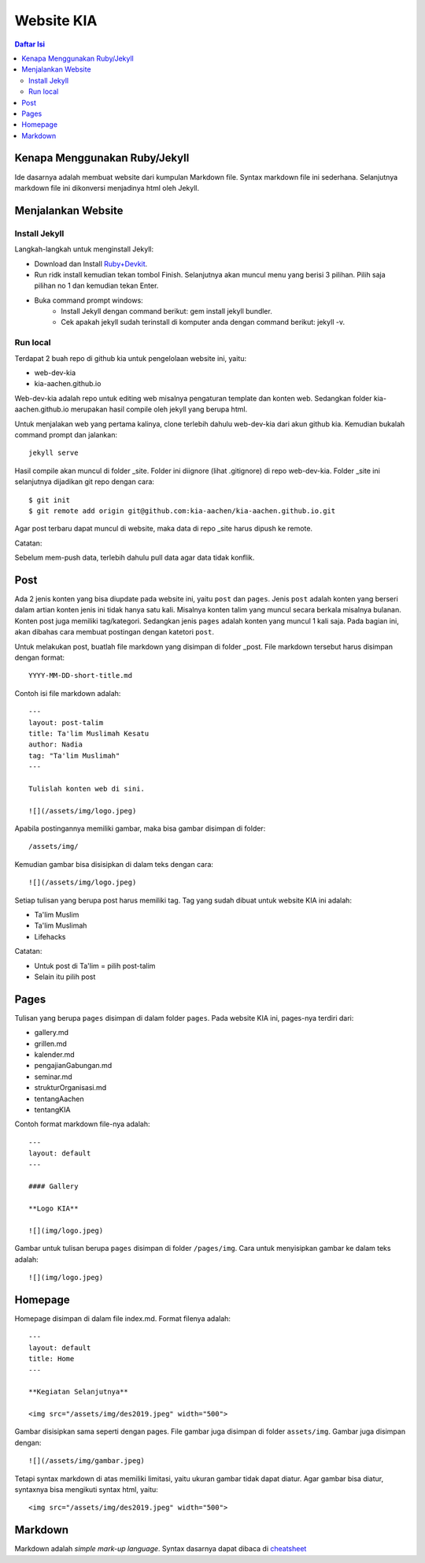 Website KIA
=================================================================================

.. contents:: **Daftar Isi**

Kenapa Menggunakan Ruby/Jekyll
---------------------------------------------------------------------------------

Ide dasarnya adalah membuat website dari kumpulan Markdown file. Syntax markdown
file ini sederhana. Selanjutnya markdown file ini dikonversi menjadinya html
oleh Jekyll. 

Menjalankan Website
---------------------------------------------------------------------------------

Install Jekyll
*********************************************************************************

Langkah-langkah untuk menginstall Jekyll:

- Download dan Install `Ruby+Devkit`_.
- Run ridk install kemudian tekan tombol Finish. 
  Selanjutnya akan muncul menu yang berisi 3 pilihan. 
  Pilih saja pilihan no 1 dan kemudian tekan Enter.
- Buka command prompt windows:
        - Install Jekyll dengan command berikut: gem install jekyll bundler.
        - Cek apakah jekyll sudah terinstall di komputer anda dengan command berikut: jekyll -v.

Run local
*********************************************************************************

Terdapat 2 buah repo di github kia untuk pengelolaan website ini, yaitu:
        
- web-dev-kia
- kia-aachen.github.io

Web-dev-kia adalah repo untuk editing web misalnya pengaturan template dan konten web. 
Sedangkan folder kia-aachen.github.io merupakan hasil compile oleh jekyll yang berupa html. 

Untuk menjalakan web yang pertama kalinya, clone terlebih dahulu web-dev-kia dari akun github kia. 
Kemudian bukalah command prompt dan jalankan: 

::

        jekyll serve

Hasil compile akan muncul di folder _site. Folder ini diignore (lihat .gitignore) di repo web-dev-kia. 
Folder _site ini selanjutnya dijadikan git repo dengan cara:

::

        $ git init
        $ git remote add origin git@github.com:kia-aachen/kia-aachen.github.io.git

Agar post terbaru dapat muncul di website, maka data di repo _site harus dipush ke remote. 

Catatan:

Sebelum mem-push data, terlebih dahulu pull data agar data tidak konflik. 

Post
---------------------------------------------------------------------------------

Ada 2 jenis konten yang bisa diupdate pada website ini, yaitu ``post`` dan
``pages``.  Jenis ``post`` adalah konten yang berseri dalam artian konten jenis
ini tidak hanya satu kali. Misalnya konten talim yang muncul secara berkala
misalnya bulanan.  Konten post juga memiliki tag/kategori.  Sedangkan jenis
``pages`` adalah konten yang muncul 1 kali saja. Pada bagian ini, akan dibahas
cara membuat postingan dengan katetori ``post``.

Untuk melakukan post, buatlah file markdown yang disimpan di folder _post.
File markdown tersebut harus disimpan dengan format:

::

        YYYY-MM-DD-short-title.md

Contoh isi file markdown adalah:

::

        ---
        layout: post-talim
        title: Ta'lim Muslimah Kesatu
        author: Nadia
        tag: "Ta'lim Muslimah"
        ---

        Tulislah konten web di sini. 

        ![](/assets/img/logo.jpeg)

Apabila postingannya memiliki gambar, maka bisa gambar disimpan di folder:

::

        /assets/img/

Kemudian gambar bisa disisipkan di dalam teks dengan cara:

::

        ![](/assets/img/logo.jpeg)

Setiap tulisan yang berupa post harus memiliki tag. Tag yang sudah dibuat untuk
website KIA ini adalah:

- Ta'lim Muslim
- Ta'lim Muslimah
- Lifehacks

Catatan:

- Untuk post di Ta'lim = pilih post-talim
- Selain itu pilih post

.. _`Ruby+Devkit`: https://rubyinstaller.org/downloads/

Pages
---------------------------------------------------------------------------------

Tulisan yang berupa ``pages`` disimpan di dalam folder ``pages``. Pada website
KIA ini, pages-nya terdiri dari:

- gallery.md
- grillen.md
- kalender.md
- pengajianGabungan.md
- seminar.md
- strukturOrganisasi.md
- tentangAachen
- tentangKIA

Contoh format markdown file-nya adalah:

::

        ---
        layout: default
        ---

        #### Gallery

        **Logo KIA**

        ![](img/logo.jpeg)

Gambar untuk tulisan berupa ``pages`` disimpan di folder ``/pages/img``. Cara
untuk menyisipkan gambar ke dalam teks adalah:

::

        ![](img/logo.jpeg)

Homepage
---------------------------------------------------------------------------------

Homepage disimpan di dalam file index.md. Format filenya adalah:

::

        ---
        layout: default
        title: Home
        ---

        **Kegiatan Selanjutnya**

        <img src="/assets/img/des2019.jpeg" width="500">

Gambar disisipkan sama seperti dengan pages. File gambar juga disimpan di folder
``assets/img``. Gambar juga disimpan dengan:

::

        ![](/assets/img/gambar.jpeg)

Tetapi syntax markdown di atas memiliki limitasi, yaitu ukuran gambar tidak
dapat diatur. Agar gambar bisa diatur, syntaxnya bisa mengikuti syntax html,
yaitu:

::

        <img src="/assets/img/des2019.jpeg" width="500">

Markdown 
---------------------------------------------------------------------------------

Markdown adalah *simple mark-up language*. Syntax dasarnya dapat dibaca di `cheatsheet`_

.. _`cheatsheet`: https://github.com/adam-p/markdown-here/wiki/Markdown-Cheatsheet> 

